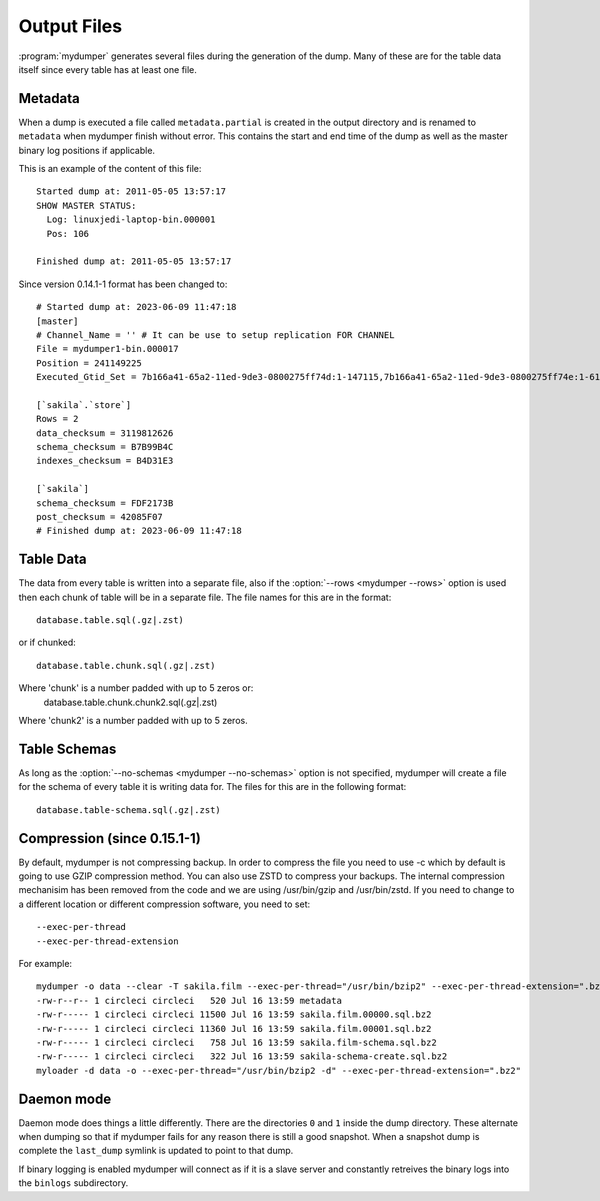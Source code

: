Output Files
============

:program:`mydumper` generates several files during the generation of the dump.  Many of
these are for the table data itself since every table has at least one file.

Metadata
--------
When a dump is executed a file called ``metadata.partial`` is created in the output
directory and is renamed to ``metadata`` when mydumper finish without error.  
This contains the start and end time of the dump as well as the
master binary log positions if applicable.

This is an example of the content of this file::

  Started dump at: 2011-05-05 13:57:17
  SHOW MASTER STATUS:
    Log: linuxjedi-laptop-bin.000001
    Pos: 106

  Finished dump at: 2011-05-05 13:57:17
  
Since version 0.14.1-1 format has been changed to::

  # Started dump at: 2023-06-09 11:47:18
  [master]
  # Channel_Name = '' # It can be use to setup replication FOR CHANNEL
  File = mydumper1-bin.000017
  Position = 241149225
  Executed_Gtid_Set = 7b166a41-65a2-11ed-9de3-0800275ff74d:1-147115,7b166a41-65a2-11ed-9de3-0800275ff74e:1-61558

  [`sakila`.`store`]
  Rows = 2
  data_checksum = 3119812626
  schema_checksum = B7B99B4C
  indexes_checksum = B4D31E3

  [`sakila`]
  schema_checksum = FDF2173B
  post_checksum = 42085F07
  # Finished dump at: 2023-06-09 11:47:18
  

Table Data
----------
The data from every table is written into a separate file, also if the
:option:`--rows <mydumper --rows>` option is used then each chunk of table will
be in a separate file.  The file names for this are in the format::

  database.table.sql(.gz|.zst)

or if chunked::

  database.table.chunk.sql(.gz|.zst)

Where 'chunk' is a number padded with up to 5 zeros or:
  database.table.chunk.chunk2.sql(.gz|.zst)

Where 'chunk2' is a number padded with up to 5 zeros.


Table Schemas
-------------
As long as the :option:`--no-schemas <mydumper --no-schemas>` option is not specified, mydumper will
create a file for the schema of every table it is writing data for.  The files
for this are in the following format::

  database.table-schema.sql(.gz|.zst)

Compression (since 0.15.1-1)
----------------------------
By default, mydumper is not compressing backup. In order to compress the file you need to use -c which 
by default is going to use GZIP compression method. You can also use ZSTD to compress your backups.
The internal compression mechanisim has been removed from the code and we are using /usr/bin/gzip and 
/usr/bin/zstd. If you need to change to a different location or different compression software, you
need to set::

  --exec-per-thread
  --exec-per-thread-extension

For example::

  mydumper -o data --clear -T sakila.film --exec-per-thread="/usr/bin/bzip2" --exec-per-thread-extension=".bz2"
  -rw-r--r-- 1 circleci circleci   520 Jul 16 13:59 metadata
  -rw-r----- 1 circleci circleci 11500 Jul 16 13:59 sakila.film.00000.sql.bz2
  -rw-r----- 1 circleci circleci 11360 Jul 16 13:59 sakila.film.00001.sql.bz2
  -rw-r----- 1 circleci circleci   758 Jul 16 13:59 sakila.film-schema.sql.bz2
  -rw-r----- 1 circleci circleci   322 Jul 16 13:59 sakila-schema-create.sql.bz2
  myloader -d data -o --exec-per-thread="/usr/bin/bzip2 -d" --exec-per-thread-extension=".bz2"

Daemon mode
-----------
Daemon mode does things a little differently.  There are the directories ``0``
and ``1`` inside the dump directory.  These alternate when dumping so that if
mydumper fails for any reason there is still a good snapshot.  When a snapshot
dump is complete the ``last_dump`` symlink is updated to point to that dump.

If binary logging is enabled mydumper will connect as if it is a slave server
and constantly retreives the binary logs into the ``binlogs`` subdirectory.
